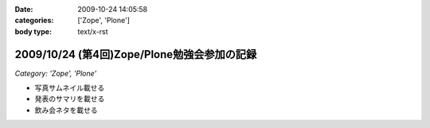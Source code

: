 :date: 2009-10-24 14:05:58
:categories: ['Zope', 'Plone']
:body type: text/x-rst

============================================
2009/10/24 (第4回)Zope/Plone勉強会参加の記録
============================================

*Category: 'Zope', 'Plone'*

* 写真サムネイル載せる

* 発表のサマリを載せる

* 飲み会ネタを載せる


.. :extend type: text/html
.. :extend:
